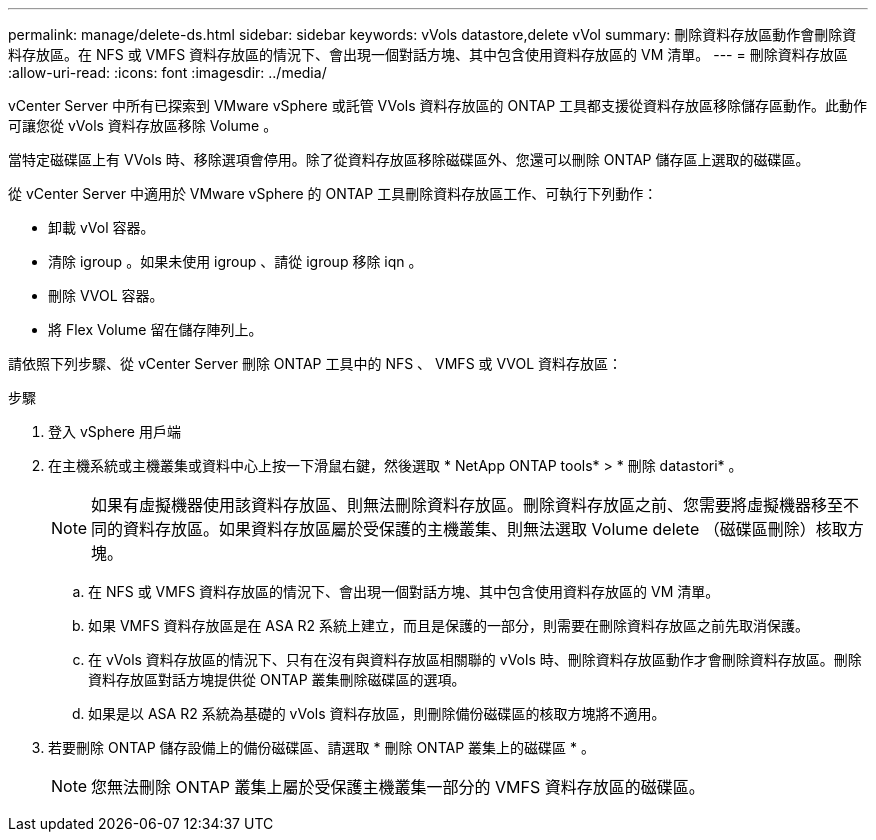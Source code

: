 ---
permalink: manage/delete-ds.html 
sidebar: sidebar 
keywords: vVols datastore,delete vVol 
summary: 刪除資料存放區動作會刪除資料存放區。在 NFS 或 VMFS 資料存放區的情況下、會出現一個對話方塊、其中包含使用資料存放區的 VM 清單。 
---
= 刪除資料存放區
:allow-uri-read: 
:icons: font
:imagesdir: ../media/


[role="lead"]
vCenter Server 中所有已探索到 VMware vSphere 或託管 VVols 資料存放區的 ONTAP 工具都支援從資料存放區移除儲存區動作。此動作可讓您從 vVols 資料存放區移除 Volume 。

當特定磁碟區上有 VVols 時、移除選項會停用。除了從資料存放區移除磁碟區外、您還可以刪除 ONTAP 儲存區上選取的磁碟區。

從 vCenter Server 中適用於 VMware vSphere 的 ONTAP 工具刪除資料存放區工作、可執行下列動作：

* 卸載 vVol 容器。
* 清除 igroup 。如果未使用 igroup 、請從 igroup 移除 iqn 。
* 刪除 VVOL 容器。
* 將 Flex Volume 留在儲存陣列上。


請依照下列步驟、從 vCenter Server 刪除 ONTAP 工具中的 NFS 、 VMFS 或 VVOL 資料存放區：

.步驟
. 登入 vSphere 用戶端
. 在主機系統或主機叢集或資料中心上按一下滑鼠右鍵，然後選取 * NetApp ONTAP tools* > * 刪除 datastori* 。
+

NOTE: 如果有虛擬機器使用該資料存放區、則無法刪除資料存放區。刪除資料存放區之前、您需要將虛擬機器移至不同的資料存放區。如果資料存放區屬於受保護的主機叢集、則無法選取 Volume delete （磁碟區刪除）核取方塊。

+
.. 在 NFS 或 VMFS 資料存放區的情況下、會出現一個對話方塊、其中包含使用資料存放區的 VM 清單。
.. 如果 VMFS 資料存放區是在 ASA R2 系統上建立，而且是保護的一部分，則需要在刪除資料存放區之前先取消保護。
.. 在 vVols 資料存放區的情況下、只有在沒有與資料存放區相關聯的 vVols 時、刪除資料存放區動作才會刪除資料存放區。刪除資料存放區對話方塊提供從 ONTAP 叢集刪除磁碟區的選項。
.. 如果是以 ASA R2 系統為基礎的 vVols 資料存放區，則刪除備份磁碟區的核取方塊將不適用。


. 若要刪除 ONTAP 儲存設備上的備份磁碟區、請選取 * 刪除 ONTAP 叢集上的磁碟區 * 。
+

NOTE: 您無法刪除 ONTAP 叢集上屬於受保護主機叢集一部分的 VMFS 資料存放區的磁碟區。


